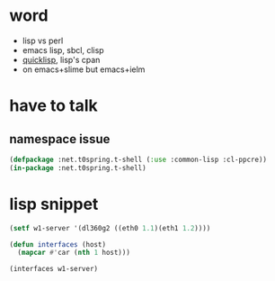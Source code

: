 * word

- lisp vs perl
- emacs lisp, sbcl, clisp
- [[file:quicklisp.org][quicklisp]], lisp's cpan
- on emacs+slime but emacs+ielm

* have to talk

** namespace issue

#+BEGIN_SRC emacs-lisp
  (defpackage :net.t0spring.t-shell (:use :common-lisp :cl-ppcre))
  (in-package :net.t0spring.t-shell)
#+END_SRC
   
* lisp snippet

#+BEGIN_SRC emacs-lisp
  (setf w1-server '(dl360g2 ((eth0 1.1)(eth1 1.2))))

  (defun interfaces (host)
    (mapcar #'car (nth 1 host)))

  (interfaces w1-server)
#+END_SRC

#+RESULTS:
| eth0 | eth1 |


